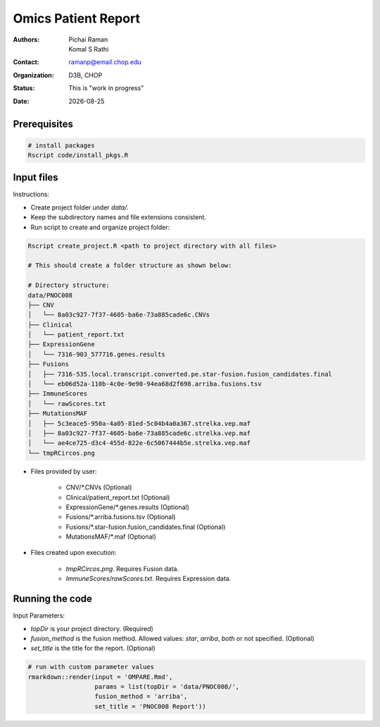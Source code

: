 .. |date| date::

********************
Omics Patient Report
********************

:authors: Pichai Raman, Komal S Rathi
:contact: ramanp@email.chop.edu
:organization: D3B, CHOP
:status: This is "work in progress"
:date: |date|

.. meta::
   :keywords: omics, report, flexboard, 2019
   :description: Omics Patient Report

Prerequisites
=============

.. code-block:: bash

	# install packages
	Rscript code/install_pkgs.R

Input files
===========

Instructions:
	
- Create project folder under *data/*. 
- Keep the subdirectory names and file extensions consistent.
- Run script to create and organize project folder:

.. code-block:: bash

	Rscript create_project.R <path to project directory with all files>

	# This should create a folder structure as shown below:

	# Directory structure:
	data/PNOC008
	├── CNV
	│   └── 8a03c927-7f37-4605-ba6e-73a885cade6c.CNVs
	├── Clinical
	│   └── patient_report.txt
	├── ExpressionGene
	│   └── 7316-903_577716.genes.results
	├── Fusions
	│   ├── 7316-535.local.transcript.converted.pe.star-fusion.fusion_candidates.final
	│   └── eb06d52a-110b-4c0e-9e90-94ea68d2f698.arriba.fusions.tsv
	├── ImmuneScores
	│   └── rawScores.txt
	├── MutationsMAF
	│   ├── 5c3eace5-950a-4a05-81ed-5c04b4a0a367.strelka.vep.maf
	│   ├── 8a03c927-7f37-4605-ba6e-73a885cade6c.strelka.vep.maf
	│   └── ae4ce725-d3c4-455d-822e-6c5067444b5e.strelka.vep.maf
	└── tmpRCircos.png

- Files provided by user:

    + CNV/\*.CNVs (Optional)
    + Clinical/patient_report.txt (Optional)
    + ExpressionGene/\*.genes.results (Optional)
    + Fusions/\*.arriba.fusions.tsv (Optional)
    + Fusions/\*.star-fusion.fusion_candidates.final (Optional)
    + MutationsMAF/\*.maf (Optional)

- Files created upon execution:

    + *tmpRCircos.png*. Requires Fusion data. 
    + *ImmuneScores/rawScores.txt*. Requires Expression data.

Running the code
================

Input Parameters: 

- *topDir* is your project directory. (Required)
- *fusion_method* is the fusion method. Allowed values: *star*, *arriba*, *both* or not specified. (Optional) 
- *set_title* is the title for the report. (Optional)

.. code-block:: bash

	# run with custom parameter values
	rmarkdown::render(input = 'OMPARE.Rmd', 
                  	  params = list(topDir = 'data/PNOC008/', 
                  	  fusion_method = 'arriba',
                  	  set_title = 'PNOC008 Report'))

